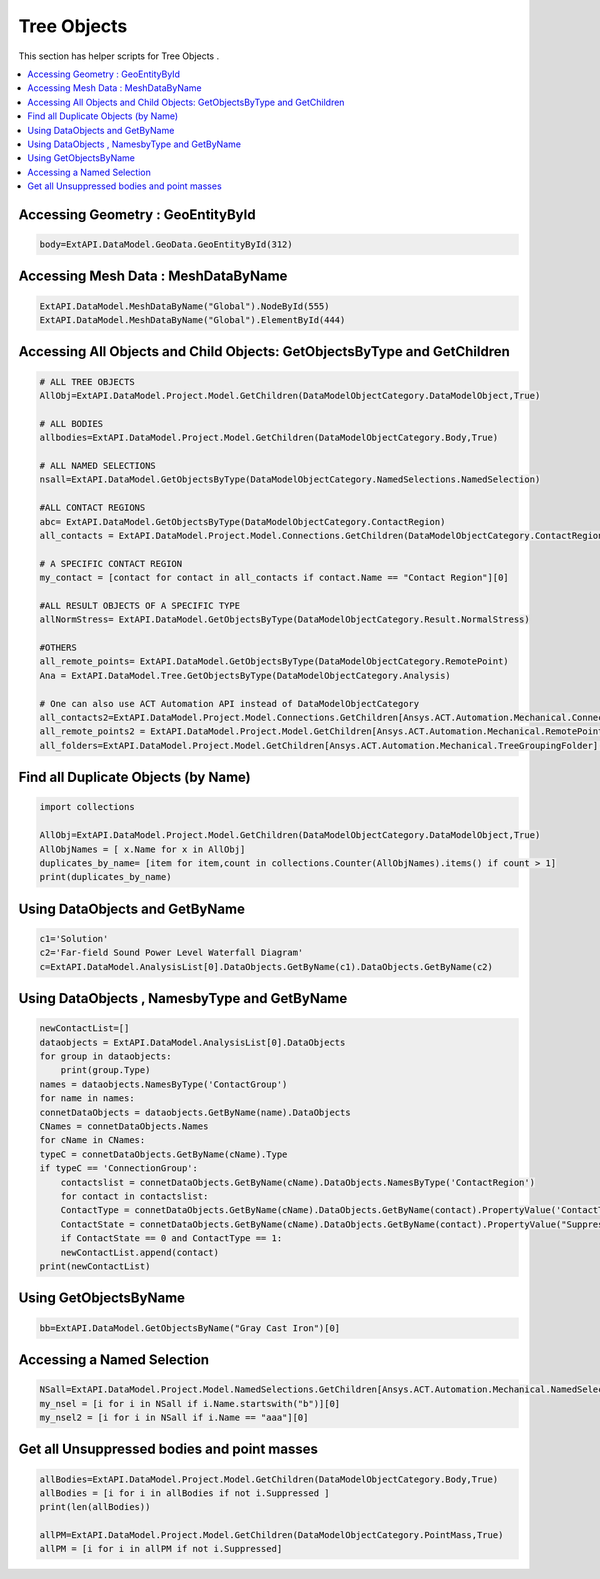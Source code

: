 .. _treeobjects:

Tree Objects
==============

This section has helper scripts for  Tree Objects .

.. contents::
   :local:
   :depth: 4



Accessing Geometry : GeoEntityById
^^^^^^^^^^^^^^

.. code:: python

    

    body=ExtAPI.DataModel.GeoData.GeoEntityById(312)


Accessing Mesh Data : MeshDataByName
^^^^^^^^^^^^^^

.. code:: python

    

    ExtAPI.DataModel.MeshDataByName("Global").NodeById(555)
    ExtAPI.DataModel.MeshDataByName("Global").ElementById(444)


Accessing All Objects and Child Objects: GetObjectsByType and GetChildren
^^^^^^^^^^^^^^

.. code:: python

        

    # ALL TREE OBJECTS
    AllObj=ExtAPI.DataModel.Project.Model.GetChildren(DataModelObjectCategory.DataModelObject,True)

    # ALL BODIES
    allbodies=ExtAPI.DataModel.Project.Model.GetChildren(DataModelObjectCategory.Body,True)

    # ALL NAMED SELECTIONS
    nsall=ExtAPI.DataModel.GetObjectsByType(DataModelObjectCategory.NamedSelections.NamedSelection)

    #ALL CONTACT REGIONS
    abc= ExtAPI.DataModel.GetObjectsByType(DataModelObjectCategory.ContactRegion)
    all_contacts = ExtAPI.DataModel.Project.Model.Connections.GetChildren(DataModelObjectCategory.ContactRegion , True)

    # A SPECIFIC CONTACT REGION
    my_contact = [contact for contact in all_contacts if contact.Name == "Contact Region"][0]

    #ALL RESULT OBJECTS OF A SPECIFIC TYPE
    allNormStress= ExtAPI.DataModel.GetObjectsByType(DataModelObjectCategory.Result.NormalStress)

    #OTHERS
    all_remote_points= ExtAPI.DataModel.GetObjectsByType(DataModelObjectCategory.RemotePoint)
    Ana = ExtAPI.DataModel.Tree.GetObjectsByType(DataModelObjectCategory.Analysis)

    # One can also use ACT Automation API instead of DataModelObjectCategory
    all_contacts2=ExtAPI.DataModel.Project.Model.Connections.GetChildren[Ansys.ACT.Automation.Mechanical.Connections.ContactRegion](True)
    all_remote_points2 = ExtAPI.DataModel.Project.Model.GetChildren[Ansys.ACT.Automation.Mechanical.RemotePoint](True)
    all_folders=ExtAPI.DataModel.Project.Model.GetChildren[Ansys.ACT.Automation.Mechanical.TreeGroupingFolder](True)



Find all Duplicate Objects (by Name)
^^^^^^^^^^^^^^

.. code:: python

    

    import collections

    AllObj=ExtAPI.DataModel.Project.Model.GetChildren(DataModelObjectCategory.DataModelObject,True)
    AllObjNames = [ x.Name for x in AllObj]
    duplicates_by_name= [item for item,count in collections.Counter(AllObjNames).items() if count > 1]
    print(duplicates_by_name)



Using DataObjects and GetByName
^^^^^^^^^^^^^^

.. code:: python

    

    c1='Solution'
    c2='Far-field Sound Power Level Waterfall Diagram'
    c=ExtAPI.DataModel.AnalysisList[0].DataObjects.GetByName(c1).DataObjects.GetByName(c2)


Using DataObjects , NamesbyType and GetByName
^^^^^^^^^^^^^^

.. code:: python

        

    newContactList=[]    
    dataobjects = ExtAPI.DataModel.AnalysisList[0].DataObjects
    for group in dataobjects:
        print(group.Type)
    names = dataobjects.NamesByType('ContactGroup')
    for name in names:
    connetDataObjects = dataobjects.GetByName(name).DataObjects
    CNames = connetDataObjects.Names
    for cName in CNames:
    typeC = connetDataObjects.GetByName(cName).Type
    if typeC == 'ConnectionGroup':
        contactslist = connetDataObjects.GetByName(cName).DataObjects.NamesByType('ContactRegion')
        for contact in contactslist:
        ContactType = connetDataObjects.GetByName(cName).DataObjects.GetByName(contact).PropertyValue('ContactType')
        ContactState = connetDataObjects.GetByName(cName).DataObjects.GetByName(contact).PropertyValue("Suppressed")
        if ContactState == 0 and ContactType == 1:
        newContactList.append(contact)
    print(newContactList)


Using GetObjectsByName
^^^^^^^^^^^^^^

.. code:: python

    

    bb=ExtAPI.DataModel.GetObjectsByName("Gray Cast Iron")[0]


Accessing a  Named Selection
^^^^^^^^^^^^^^

.. code:: python

        

    NSall=ExtAPI.DataModel.Project.Model.NamedSelections.GetChildren[Ansys.ACT.Automation.Mechanical.NamedSelection](True)
    my_nsel = [i for i in NSall if i.Name.startswith("b")][0]
    my_nsel2 = [i for i in NSall if i.Name == "aaa"][0]


Get all Unsuppressed bodies and point masses
^^^^^^^^^^^^^^

.. code:: python

        

    allBodies=ExtAPI.DataModel.Project.Model.GetChildren(DataModelObjectCategory.Body,True)
    allBodies = [i for i in allBodies if not i.Suppressed ]
    print(len(allBodies))

    allPM=ExtAPI.DataModel.Project.Model.GetChildren(DataModelObjectCategory.PointMass,True)
    allPM = [i for i in allPM if not i.Suppressed]



